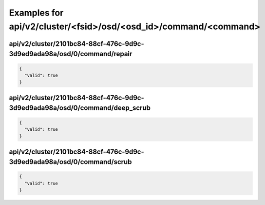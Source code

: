 Examples for api/v2/cluster/<fsid>/osd/<osd_id>/command/<command>
=================================================================

api/v2/cluster/2101bc84-88cf-476c-9d9c-3d9ed9ada98a/osd/0/command/repair
------------------------------------------------------------------------

.. code-block:: json

   {
     "valid": true
   }

api/v2/cluster/2101bc84-88cf-476c-9d9c-3d9ed9ada98a/osd/0/command/deep_scrub
----------------------------------------------------------------------------

.. code-block:: json

   {
     "valid": true
   }

api/v2/cluster/2101bc84-88cf-476c-9d9c-3d9ed9ada98a/osd/0/command/scrub
-----------------------------------------------------------------------

.. code-block:: json

   {
     "valid": true
   }

